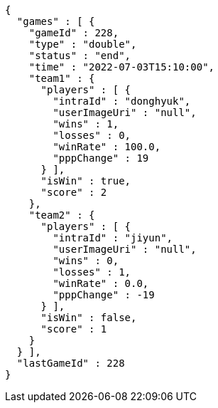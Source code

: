 [source,options="nowrap"]
----
{
  "games" : [ {
    "gameId" : 228,
    "type" : "double",
    "status" : "end",
    "time" : "2022-07-03T15:10:00",
    "team1" : {
      "players" : [ {
        "intraId" : "donghyuk",
        "userImageUri" : "null",
        "wins" : 1,
        "losses" : 0,
        "winRate" : 100.0,
        "pppChange" : 19
      } ],
      "isWin" : true,
      "score" : 2
    },
    "team2" : {
      "players" : [ {
        "intraId" : "jiyun",
        "userImageUri" : "null",
        "wins" : 0,
        "losses" : 1,
        "winRate" : 0.0,
        "pppChange" : -19
      } ],
      "isWin" : false,
      "score" : 1
    }
  } ],
  "lastGameId" : 228
}
----